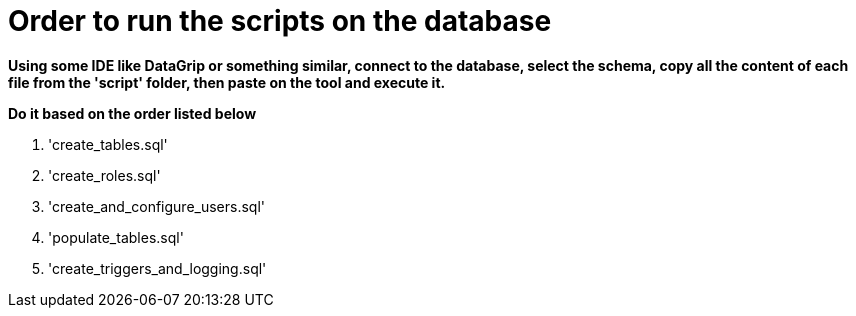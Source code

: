 = Order to run the scripts on the database

*Using some IDE like DataGrip or something similar,
connect to the database, select the schema,
copy all the content of each file from the 'script' folder,
then paste on the tool and execute it.*

*Do it based on the order listed below*

. 'create_tables.sql'
. 'create_roles.sql'
. 'create_and_configure_users.sql'
. 'populate_tables.sql'
. 'create_triggers_and_logging.sql'